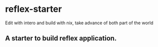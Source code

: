 * reflex-starter
 Edit with intero and build with nix, take advance of both part of the world
** A starter to build reflex application.
